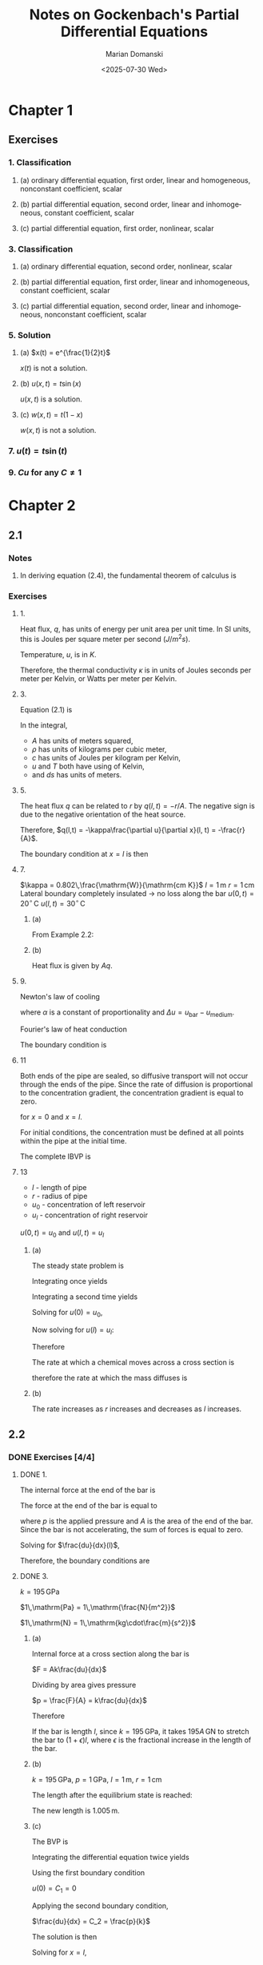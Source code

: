 #+title: Notes on Gockenbach's *Partial Differential Equations*
#+author: Marian Domanski
#+date: <2025-07-30 Wed>
#+language: en
#+startup: latexpreview
#+startup: show2levels

* Chapter 1

** Exercises

*** 1. Classification

**** (a) ordinary differential equation, first order, linear and homogeneous, nonconstant coefficient, scalar

**** (b) partial differential equation, second order, linear and inhomogeneous, constant coefficient, scalar

**** (c) partial differential equation, first order, nonlinear, scalar

*** 3. Classification

**** (a) ordinary differential equation, second order, nonlinear, scalar

**** (b) partial differential equation, first order, linear and inhomogeneous, constant coefficient, scalar

**** (c) partial differential equation, second order, linear and inhomogeneous, nonconstant coefficient, scalar

*** 5. Solution

**** (a) $x(t) = e^{\frac{1}{2}t}$

\begin{equation*}
\frac{dx}{dt} + tx = 0
\end{equation*}

\begin{equation*}
\frac{dx}{dt} + tx = \frac{1}{2}e^{\frac{1}{2}t} + te^{\frac{1}{2}t} \ne 0
\end{equation*}

$x(t)$ is not a solution.

**** (b) $u(x, t) = t\sin(x)$

\begin{equation*}
\frac{\partial u}{\partial t} - \frac{\partial^2 u}{\partial x^2} = (1 + t)\sin(x)
\end{equation*}


\begin{equation*}
\frac{\partial u}{\partial t} = \sin(x)
\end{equation*}


\begin{equation*}
\frac{\partial^2u}{\partial x^2} = \frac{\partial}{\partial x}t\cos(x) = -t\sin(x)
\end{equation*}


\begin{equation*}
\sin(x) + t\sin(x) = (1+t)\sin(x)
\end{equation*}

$u(x,t)$ is a solution.

**** (c) $w(x, t) = t(1 - x)$

\begin{equation*}
\frac{\partial w}{\partial t} + w\frac{\partial w}{\partial x} = 0
\end{equation*}


\begin{equation*}
\frac{\partial w}{\partial t} + w\frac{\partial w}{\partial x} = (1 - x) + t(1-x)(-t) = (1 - x) - t^2(1-x) \ne 0
\end{equation*}

$w(x, t)$ is not a solution.

*** 7. $u(t) = t\sin(t)$

\begin{equation*}
\frac{du}{dt} - \frac{1}{t}u = f(t)
\end{equation*}



\begin{equation*}
\frac{du}{dt} - \frac{1}{t}u = \sin(t) + t\cos(t) - \sin(t) = t\cos(t)
\end{equation*}

\begin{equation*}
f(t) = t\cos(t)
\end{equation*}

*** 9. $Cu$ for any $C\ne1$

* Chapter 2

** 2.1

*** Notes

**** In deriving equation (2.4), the fundamental theorem of calculus is

\begin{equation*}
\int\limits^b_a\frac{df(t)}{dt}dt = f(b) - f(a)
\end{equation*}

*** Exercises

**** 1.


\begin{equation*}
q(x,t) = -\kappa\frac{\partial u}{\partial x}(x, t)
\end{equation*}


Heat flux, $q$, has units of energy per unit area per unit time. In SI units, this is Joules per square meter per second $\left(J/m^2s\right)$.

\begin{equation*}
\left[q\right] = \frac{\mathrm{J}}{\mathrm{m^2s}}
\end{equation*}

Temperature, $u$, is in $K$.

\begin{equation*}
\left[\frac{\partial u}{\partial x}\right] = \frac{\mathrm{K}}{\mathrm{m}}
\end{equation*}

Therefore, the thermal conductivity $\kappa$ is in units of Joules seconds per meter per Kelvin, or Watts per meter per Kelvin.

\begin{equation*}
\left[\kappa\right] = \mathrm{\frac{J}{smK}} = \mathrm{\frac{W}{mK}}
\end{equation*}

**** 3.

Equation (2.1) is


\begin{equation*}
E_0 + \int\limits^{x + \Delta x}_x A \rho c (u(s, t) - T_0)ds
\end{equation*}

In the integral,
  - $A$ has units of meters squared,
  - $\rho$ has units of kilograms per cubic meter,
  - $c$ has units of Joules per kilogram per Kelvin,
  - $u$ and $T$ both have using of Kelvin,
  - and $ds$ has units of meters.


\begin{equation*}
\left[A\rho c (u(s, t) - T_0) ds\right] = m^2\frac{kg}{m^3}\frac{J}{kg\cdot K} K m = J
\end{equation*}

**** 5.

\begin{equation*}
\left[r\right] = \frac{J}{s}
\end{equation*}

The heat flux $q$ can be related to $r$ by $q(l, t) = -r/A$. The negative sign is due to the negative orientation of the heat source.

Therefore, $q(l,t) = -\kappa\frac{\partial u}{\partial x}(l, t) = -\frac{r}{A}$.

The boundary condition at $x=l$ is then

\begin{equation*}
\frac{\partial u}{\partial x}(l, t) = \frac{1}{\kappa}\frac{r}{A}
\end{equation*}

**** 7.

$\kappa = 0.802\,\frac{\mathrm{W}}{\mathrm{cm K}}$
$l = 1\,\mathrm{m}$
$r = 1\,\mathrm{cm}$
Lateral boundary completely insulated -> no loss along the bar
$u(0,t) = 20^{\circ}\,\mathrm{C}$
$u(l,t) = 30^{\circ}\,\mathrm{C}$

***** (a)


\begin{equation*}
\begin{aligned}
-\kappa\frac{d^2u}{dx^2} & = 0,\quad 0 < x < l \\
u(0) & = 20^{\circ}\,\nomath{C} \\
u(100) & = 30^{\circ}\,\nomath{C}
\end{aligned}
\end{equation*}

From Example 2.2:


\begin{equation*}
u(x) = 20 + \frac{x}{10}
\end{equation*}

***** (b)

\begin{equation*}
q(x, t) = -\kappa \frac{\partial u}{\partial x}(x, t)
\end{equation*}


\begin{equation*}
\frac{\partial u}{\partial x} = \frac{1}{10}
\end{equation*}


\begin{equation*}
q = -\kappa\frac{\partial u}{\partial x} = -\frac{0.802}{10} = -0.0802\, \frac{\mathrm{W}}{\mathrm{cm}^2}
\end{equation*}

Heat flux is given by $Aq$.

\begin{equation*}
Aq = (1\,\mathrm{cm})^2\pi\left(-0.0802\,\frac{\mathrm{W}}{\mathrm{cm^2}}\right) = 0.252\,\mathrm{W}
\end{equation*}

**** 9.

Newton's law of cooling

\begin{equation*}
q(x, t) = \alpha\Delta u
\end{equation*}

where $\alpha$ is a constant of proportionality and $\Delta u = u_{\mathrm{bar}} - u_{\mathrm{medium}}$.

Fourier's law of heat conduction

\begin{equation*}
q(x, t) = -\kappa \frac{\partial u_{\mathrm{bar}}}{\partial x}(x, t)
\end{equation*}

\begin{equation*}
\alpha\Delta u = \alpha u_{\mathrm{bar}} - \alpha u_{\mathrm{medium}} = -\kappa\frac{\partial u}{\partial x}
\end{equation*}

The boundary condition is

\begin{equation*}
u_{\mathrm{bar}} + \frac{\kappa}{\alpha}\frac{\partial u_\mathrm{bar}}{\partial x} = u_{\mathrm{medium}}
\end{equation*}

**** 11


\begin{equation*}
\frac{\partial u}{\partial t} - D\frac{\partial^2 u}{\partial x^2} = f(x, t)
\end{equation*}

Both ends of the pipe are sealed, so diffusive transport will not occur through the ends of the pipe. Since the rate of diffusion is proportional to the concentration gradient, the concentration gradient is equal to zero.

\begin{equation*}
\frac{\partial u}{\partial x}(x, t) = 0
\end{equation*}

for $x = 0$ and $x = l$.

For initial conditions, the concentration must be defined at all points within the pipe at the initial time.


\begin{equation*}
u(x, t_0) = \psi(x), \quad 0 < x < l
\end{equation*}

The complete IBVP is

\begin{equation*}
\begin{align}
\frac{\partial u}{\partial t} - D\frac{\partial^2 u}{\partial x^2} & = f(x, t),\quad 0 < x < l,\, t > t_0, \\
u(x, t_0) & = \psi(x), \quad 0<x<l, \\
\frac{\partial u}{\partial x}(0, t) & = 0,\quad t > t_0, \\
\frac{\partial u}{\partial x}(l, t) & = 0,\quad t > t_0.
\end{align}
\end{equation*}

**** 13

- $l$ - length of pipe
- $r$ - radius of pipe
- $u_0$ - concentration of left reservoir
- $u_l$ - concentration of right reservoir

$u(0,t) = u_0$ and $u(l,t) = u_l$

***** (a)

The steady state problem is


\begin{equation*}
\begin{align}
-D\frac{d^2 u}{d x^2} & = 0,\quad 0 < x < l, \\
u(0) & = u_0, \\
u(l) & = u_l.
\end{align}
\end{equation*}

Integrating once yields

\begin{equation*}
\frac{d u}{d x} = C_1.
\end{equation*}

Integrating a second time yields

\begin{equation*}
u = C_1 x + C_2.
\end{equation*}

Solving for $u(0) = u_0$,

\begin{equation*}
u(0) = C_2 = u_0.
\end{equation*}

Now solving for $u(l) = u_l$:

\begin{equation*}
\begin{align}
u(l) & = C_1 l + u_0 = u_l \\
\Rightarrow C_1 & = \frac{u_l - u_0}{l}
\end{align}
\end{equation*}

Therefore

\begin{equation*}
u(x) = \frac{u_l - u_0}{l}x + u_0.
\end{equation*}

The rate at which a chemical moves across a cross section is

\begin{equation*}
-D\frac{\partial u}{\partial t}(x, t),
\end{equation*}

therefore the rate at which the mass diffuses is

\begin{equation*}
\begin{aligned}
-AD\frac{\partial u}{\partial t}(x, t) & = -AD\frac{u_l - u_0}{l} \\
& = -\pi r^2 D \frac{u_l - u_0}{l}
\end{aligned}
\end{equation*}

***** (b)

The rate increases as $r$ increases and decreases as $l$ increases.

** 2.2

*** DONE Exercises [4/4]

**** DONE 1.
CLOSED: [2025-08-06 Wed 07:42]

The internal force at the end of the bar is

\begin{equation*}
-Ak(l)\frac{du}{dx}(l).
\end{equation*}

The force at the end of the bar is equal to

\begin{equation*}
F = pA,
\end{equation*}

where $p$ is the applied pressure and $A$ is the area of the end of the bar. Since the bar is not accelerating, the sum of forces is equal to zero.


\begin{equation*}
-Ak(l)\frac{du}{dx}(l) + pA = 0.
\end{equation*}

Solving for $\frac{du}{dx}(l)$,


\begin{equation*}
\frac{du}{dx}(l) = \frac{p}{k}.
\end{equation*}

Therefore, the boundary conditions are

\begin{equation*}
\begin{align}
u(0) & = 0 \\
\frac{du}{dx}(l) & = \frac{p}{k(l)}
\end{align}
\end{equation*}

**** DONE 3.
CLOSED: [2025-08-06 Wed 19:58]

$k = 195\,\mathrm{GPa}$

$1\,\mathrm{Pa} = 1\,\mathrm{\frac{N}{m^2}}$

$1\,\mathrm{N} = 1\,\mathrm{kg\cdot\frac{m}{s^2}}$

***** (a)

Internal force at a cross section along the bar is

$F = Ak\frac{du}{dx}$

Dividing by area gives pressure

$p = \frac{F}{A} = k\frac{du}{dx}$

Therefore


\begin{equation*}
k = \frac{p}{\frac{du}{dx}}.
\end{equation*}

If the bar is length $l$, since $k=195\,\mathrm{GPa}$, it takes $195A\,\mathrm{GN}$ to stretch the bar to $(1+\epsilon)l$, where $\epsilon$ is the fractional increase in the length of the bar.

***** (b)

$k=195\,\mathrm{GPa}$, $p = 1\,\mathrm{GPa}$, $l=1\,\mathrm{m}$, $r=1\,\mathrm{cm}$

\begin{equation*}
\begin{align}
p & = k\frac{du}{dx} \\
\Rightarrow \frac{du}{dx} & = \frac{p}{k} = \frac{1\,\mathrm{GPa}}{195\,\mathrm{GPa}} = 5.13\times10^{-3}
\end{align}
\end{equation*}

The length after the equilibrium state is reached:

\begin{equation*}
(1+\epsilon)l = (1+5.13\times10^{-3})(1\,\mathrm{m}) = 1.005\,\mathrm{m}
\end{equation*}

The new length is $1.005\,\mathrm{m}$.

***** (c)

The BVP is


\begin{equation*}
\begin{align}
-k\frac{d^2u}{dx^2} & = 0, \\
u(0) & = 0, \\
\frac{du}{dx}(l) & = \frac{p}{k}
\end{align}
\end{equation*}

Integrating the differential equation twice yields


\begin{equation*}
u(x) = C_2x + C_1
\end{equation*}

Using the first boundary condition

$u(0) = C_1 = 0$

Applying the second boundary condition,

$\frac{du}{dx} = C_2 = \frac{p}{k}$

The solution is then

\begin{equation*}
u = \frac{p}{k}x
\end{equation*}

Solving for $x=l$,

\begin{equation*}
u = \frac{1\,\mathrm{GPa}}{195\,\mathrm{GPa}}(1\,\mathrm{m}) = 5.13\times10^{-3}\,\mathrm{m}
\end{equation*}

The total length after equilibrium is reached is

\begin{equation*}
l = 1.005\,\mathrm{m}
\end{equation*}

**** DONE 5.
CLOSED: [2025-08-07 Thu 08:21]

$\rho = 7.9\,\mathrm{\frac{g}{cm^3}}$

The wave equation, in general, is


\begin{equation*}
\rho\frac{\partial^2 u}{\partial t^2} - \frac{\partial}{\partial x}\left(k(x)\frac{\partial u}{\partial x}\right) = f(x,t)
\end{equation*}

Since, in this case, $\frac{\partial k}{\partial x} = 0$,

\begin{equation*}
\rho\frac{\partial^2 u}{\partial t^2} - k\frac{\partial^2 u}{\partial x^2} = f(x,t).
\end{equation*}

The wave equation will be written in SI units.

From problem 3, $k=195\,\mathrm{GPa}=195\times 10^9\,\mathrm{Pa} = 1.95\times 10^{11}\,\mathrm{Pa}$.

The density is


\begin{equation*}
\begin{align}
\rho & = 7.9\,\mathrm{\frac{g}{cm^3}} \times \mathrm{\frac{\left(100\,cm\right)^3}{\left(1\,m\right)^3}} \times \mathrm{\frac{1\,kg}{1\times 10^3 g}}\\
& = 7.9\times 10^3\,\mathrm{\frac{kg}{m^3}}
\end{align}
\end{equation*}

The wave equation for the bar is then,

\begin{equation*}
\left(7.9\times 10^3\,\mathrm{\frac{kg}{m^3}}\right)\frac{\partial^2 u}{\partial t^2} -
   \left(1.95\times 10^{11} \mathrm{Pa}\right)\frac{\partial^2 u}{\partial x^2} = f(x,t)
\end{equation*}

$\frac{\partial^2 u}{\partial t^2}$ has units of $\mathrm{\frac{m}{s^2}}$. Therefore, the units of the first term are

\begin{equation*}
\mathrm{\frac{kg}{m^2}\times\frac{m}{s^2} = \frac{N}{m^3}.
\end{equation*}

In the second term, $\frac{\partial^2 u}{\partial x^2}$ has units of $\mathrm{\frac{1}{m}}$. Therefore, the units of the second term are

\begin{equation*}
\mathrm{Pa \times \frac{1}{m} = \frac{N}{m^3}}.
\end{equation*}

$f(x,t)$ must also have units of Newtons per meter cubed, or Newtons per cubic meter.

\begin{equation*}
\left[f(x,t)\right] = \mathrm{\frac{N}{m^3}}
\end{equation*}

**** DONE 7.
CLOSED: [2025-08-07 Thu 20:08]

***** (a)

Show that

\begin{equation*}
u(x,t) = \cos(c\theta t)\sin(\theta x)
\end{equation*}

is a solution to

\begin{equation*}
\frac{\partial^2 u}{\partial t^2} - c^2\frac{\partial^2 u}{\partial x^2} = 0,\,0<x<l\quad\text{for all t}.
\end{equation*}

Finding the partial derivatives of $u$:


\begin{equation*}
\begin{align}
\frac{\partial u}{\partial t} & = -c\theta\sin(c\theta t)\sin(\theta x) \\
\frac{\partial^2 u}{\partial t^2} & = -c^2\theta^2\cos(c\theta t)\sin(\theta x)
\end{align}
\end{equation*}

\begin{equation*}
\begin{align}
\frac{\partial u}{\partial x} & = \theta\cos(c\theta t)\cos(\theta x) \\
\frac{\partial^2 u}{\partial x^2} & = -\theta^2\cos(c\theta t)\sin(\theta x)
\end{align}
\end{equation*}

Substituting into the PDE yields


\begin{equation*}
\begin{align}
\frac{\partial^2 u}{\partial t^2} - c^2\frac{\partial^2 u}{\partial x^2} =
-c^2\theta^2\cos(c\theta t)\sin(\theta x) + c^2\theta^2\cos(c\theta t)\sin(\theta x) = 0
\end{align}
\end{equation*}

Therefore, $u$ is a solution.

***** (b)

Dirichlet conditions are

\begin{equation*}
\begin{align}
u(0, t) & = 0 \\
u(l, t) & = 0
\end{align}
\end{equation*}

for all t.

\begin{equation*}
u(x,t) = \cos(c\theta t)\sin(\theta x)
\end{equation*}

For $x=0$,

\begin{equation*}
u(0,t) = \cos(c\theta t)\sin(\theta 0) = 0
\end{equation*}

Any value of $\theta$ works here since $\sin(\theta 0) = 0$ for all $\theta$ and all $t$.

For $x = l$,


\begin{equation*}
u(l,t) = \cos(c\theta t)\sin(\theta l) = 0
\end{equation*}

$u=0$ when $\sin(\theta l) = 0$, which occurs when $\theta l = 0, \pm\pi, \pm2\pi, \dots, \pmn\pi$, so

\begin{equation*}
\theta = \frac{n\pi}{l},\,n=0,\pm1,\pm2,\dots.
\end{equation*}

** 2.3

*** DONE Exercises [4/4]

**** DONE 1.
CLOSED: [2025-08-08 Fri 07:59]

\begin{equation*}
\frac{\partial^2 u}{\partial t^2} - c^2\frac{\partial^2 u}{\partial x^2} = f(x,t),\,0 < x < l,\,t > 0
\end{equation*}

$\frac{\partial^2 u}{\partial t^2}$ has units of $\mathrm{\frac{m}{s^2}}$.

Since $c^2=\frac{T}{\rho}$, $\left[T\right]=\mathrm{N}=\mathrm{kg\cdot\frac{m}{s^2}}$, and $\left[\rho\right]=\mathrm{\frac{kg}{m}}$, $[c^2]=\mathrm{\frac{m^2}{s^2}}$. $\frac{\partial^2 u}{\partial x^2}$ has units of $\mathrm{m^{-1}}$. The second term $c^2\frac{\partial^2 u}{\partial x^}$ also has units of $\mathrm{\frac{m}{s^2}}$.

Therefore,

\begin{equation*}
\left[f\left(x,t\right)\right] = \mathrm{\frac{m}{s^2}}
\end{equation*}

**** DONE 3.
CLOSED: [2025-08-08 Fri 17:19]

As discussed in the previous problem, the units of $c^2$ are $\mathrm{\frac{m^2}{s^2}}$.

Therefore,

\begin{equation*}
\left[c\right] = \mathrm{\frac{m}{s}}.
\end{equation*}

**** DONE 5.
CLOSED: [2025-08-08 Fri 17:40]

Homogeneous Neumann conditions for the wave equation for a string are


\begin{equation*}
\begin{align}
\frac{\partial u}{\partial x}(0, t) & = 0 \\
\frac{\partial u}{\partial x}(l, t) & = 0
\end{align}
\end{equation*}

The components of the force vector at the ends of the strings are

\begin{equation*}
\begin{align}
n_1 & = -T(x,t)\cos(\theta) \\
n_2 & = -T(x,t)\sin(\theta)
\end{align}
\end{equation*}

Where $n_1$ is the force in the x-direction and $n_2$ is the force in the y-direction. Since $\lvert\partial u/\partial x\rvert \ll 1$, $\cos(\theta) \approx 1$ and $\sin(\theta)\approx \frac{\partial u}{\partial x}$. Therefore,


\begin{equation*}
\begin{align}
n_1 & = -T(x,t) \\
n_2 & = -T(x,t)\frac{\partial u}{\partial x}
\end{align}
\end{equation*}

If one end of the string, say at $x=0$ is free to move in the vertical direction, then $n_2 = 0$. Therefore,

\begin{equation*}
n_2 = -T(0,t)\frac{\partial u}{\partial x} = 0
\end{equation*}

and

\begin{equation*}
\frac{\partial u}{\partial x}(0, t) = 0.
\end{equation*}

Likewise, for the other end of the string at $x=l$,

\begin{equation*}
\frac{\partial u}{\partial x}(l, t) = 0.
\end{equation*}

**** DONE 7.
CLOSED: [2025-08-08 Fri 20:45]


\begin{equation*}
\begin{align}
u(x,t) & = f(x-ct) \\
v(x,t) & = f(x+ct)
\end{align}
\end{equation*}

The homogeneous wave equation is



\begin{equation*}
\frac{\partial^2 u}{\partial t^2} - c^2\frac{\partial u^2}{\partial x^2} = 0.
\end{equation*}

Recall the chain rule of differentiation:

\begin{equation*}
\frac{d}{dx}f(g(x)) = \frac{df}{dg}\frac{dg}{dx}
\end{equation*}

***** For $u$:


\begin{equation*}
\begin{align}
\frac{\partial u}{\partial t} & = -cf'(x-ct) \\
\frac{\partial^2 u}{\partial t^2} & = c^2f''(x-ct) \\
\\
\frac{\partial u}{\partial x} & = f'(x-ct) \\
\frac{\partial^2 u}{\partial x^2} & = f''(x-ct)
\end{align}
\end{equation*}

Substituting into the wave equation:

\begin{equation*}
\frac{\partial^2 u}{\partial t^2} - c^2\frac{\partial^2 u}{\partial x^2} =
   c^2f''(x-ct) - c^2f''(x-ct) = 0
\end{equation*}

***** For $v$:

\begin{equation*}
\begin{align}
\frac{\partial v}{\partial t} & = cf'(x + ct) \\
\frac{\partial^2 v}{\partial t^2} & = c^2f''(x+ct) \\
\\
\frac{\partial v}{\partial x} & = f'(x+ct) \\
\frac{\partial^2 v}{\partial x^2} & = f''(x+ct)
\end{align}
\end{equation*}

Substituting into the wave equation:

\begin{equation*}
\frac{\partial^2 u}{\partial t^2} - c^2\frac{\partial^2 u}{\partial x^2} = c^2f''(x+ct) - c^2f''(x+ct) = 0
\end{equation*}

** 2.4

*** DONE Exercises [2/2]

**** DONE 1.
CLOSED: [2025-08-09 Sat 16:42]

\begin{equation*}
\begin{align}
\frac{\partial u}{\partial t} + c\frac{\partial u}{\partial x} & = 0\,0<x<l,\,t>0, \\
u(x, 0) & = u_0(x),\,0<x<l, \\
u(0,t) &= \phi(t),\,t > 0
\end{align}
\end{equation*}

For $x - ct > 0$, the solution will be the initial conditions translated by a distance of $x-ct$, $u_0(x - ct)$.

For $x - ct < 0$, the spatial domain the initial condition has "translated away from," the solution will be the translated boundary value condition. At time $T$, with $T > 0$, the value $\phi(T)$ has moved a distance of $x = c(t - T)$. Solving for $T$: $T = \left(t - \frac{x}{c}\right)$. Therefore, the solution at $x - ct < 0$ is equal to $\phi\left(t - \frac{x}{c}\right)$.

\begin{equation*}
u(x,t) =
\begin{cases}
u_0(x - ct), & x-ct > 0, \\
\phi\left(t - \frac{x}c\right), & x-ct < 0
\end{cases}
\end{equation*}

**** DONE 3.
CLOSED: [2025-08-09 Sat 17:01]

\begin{equation*}
\begin{align}
\frac{\partial u}{\partial t} + c\frac{\partial u}{\partial x} & = 0,\,-\infty < x < \infty,\,t>0, \\
u(x,0) & = \phi(x)\,-\infty < x < \infty
\end{align}
\end{equation*}

$c > 0$

$\phi(x) = 0$ for all $x \le a$.

For what values of $(x,t)$ is $u(x,t)=0$ guaranteed to hold?

The solution is $\phi(x - ct)$.

$u(x,t) = 0$ is guaranteed to hold for $x - ct \le a$.

* Chapter 3

** DONE 3.1 [7/7]
*** DONE 1.
CLOSED: [2025-08-11 Mon 07:36]


\begin{equation*}
f(x) = ax + b
\end{equation*}

Definition 3.9 states

Suppose $X$ and $Y$ are vector spaces

$f:X \to Y$

$f$ *linear* if and only if


\begin{equation*}
f(\alpha\mathbf{x} + \beta\mathbf{z}) = \alpha f(\mathbf{x}) + \beta f(\mathbf{z})
\end{equation*}

for all $\alpha, \beta \in \mathbf{R}$, $\mathbf{x}, \mathbf{z} \in X$.

\begin{equation*}
\begin{align}
f(\alpha x + \beta z) & = a(\alpha x + \beta z) + b \\
& = \alpha a x + \beta a z + b \\
& \ne f(\alpha x) + f(\alpha z)
\end{align}
\end{equation*}

By Definition 3.9, $f$ is *not* linear.

The form of a linear function $f : \mathbf{R} \to \mathbf{R}$ is $f(x) = ax$.

\begin{equation*}
\begin{align}
f(\alpha x + \beta z) & = a(\alpha x + \beta z) \\
& = \alpha a x + \beta a z \\
& = \alpha f(x) + \beta f(z)
\end{align}
\end{equation*}

*** DONE 3.
CLOSED: [2025-08-11 Mon 19:30]


\begin{equation*}
f(\mathbf{x}) = \begin{bmatrix}
x_1^2 + x_2^2 \\
x_2 - x_1^2
\end{bmatrix}
\end{equation*}

Prove that $f$ is not linear.

\begin{equation*}
f(\alpha\mathbf{x}) = \begin{bmatrix}
    \alpha^2 x_1^2 + \alpha^2 x_2^2 \\
    \alpha x_2 - \alpha^2 x_1^2
\end{bmatrix}
\end{equation*}


\begin{equation*}
\alpha f(\mathbf{x}) = \begin{bmatrix}
    \alpha x_1^2 + \alpha x_2^2 \\
    \alpha x_2 - \alpha x_1^2
\end{bmatrix}
\end{equation*}

$f(\alpha \mathbf{x}) \ne \alpha f(\mathbf{x})$

$f(\mathbf{x})$ is not linear.

*** DONE 5.
CLOSED: [2025-08-12 Tue 18:04]

**** (a) $\lbrace f \in C[0,1] : f(0) = 0 \rbrace$

Let $W = \lbrace f \in C[0,1] : f(0) = 0 \rbrace$.

- The zero function is in $W$.

- Let $f,g\in W$, $w = \alpha f + \beta g \in W$ since a continuous function added to a continuous function is a continuous function.

- $w(0) = \alpha f(0) + \beta g(0) = 0$.

*$W$ is a vector space (subspace).*

**** (b) $W = \lbrace f \in C[0,1] : f(0) = 1\rbrace$

- The zero function is not in $W$.

*$W$ is not a vector space.*

**** (c) $W = \lbrace f \in C[0,1] : \int_0^1 f(x)dx = 0 \rbrace$

- The zero function is in $W$.

- Let $f,g\in W$, $\alpha,\beta \in \mathbf{R}$, and $w = \alpha f + \beta g$.

  \begin{equation*}
  \begin{align}
  \int^1_0 w(x) & = \int^1_0 \left[\alpha f(x) + \beta g(x)\right] dx \\
  & = \alpha \int^1_0 f(x) dx + \beta g(x) dx \\
  & = \alpha 0 + \beta 0 \\
  & = 0
  \end{align}
  \end{equation*}

  Therefore, $w \in W$.

*$W$ is a vector space.*

**** (d) $\mathcal{P}_n$, the set of all polynomials of degree n or less.

- The zero polynomial is in $\mathcal{P}_n$.

- $r = \alpha p + \beta q$, $r$ is in $\mathcal{P}_n$.

*$\mathcal{P}_n$ is a vector space.*

**** (e) The set of all polynomials of degree exactly $n$.

The zero polynomial isn't in the set.

The set is not a vector space.

*** DONE 7.
CLOSED: [2025-08-12 Tue 18:23]


\begin{equation*}
Lu = \frac{du}{dx} + u^3
\end{equation*}

\begin{equation*}
L(\alpha u + \beta v) = \frac{d}{dx}(\alpha u + \beta v) + (\alpha u + \beta v)^3
\end{equation*}


\begin{equation*}
\begin{align}
(\alpha u + \beta v)^3 & = (\alpha^2u^2 + 2\alpha\beta u v + \beta^2v^2)(\alpha u + \beta v) \\
& = \alpha^3 u^3
    + 3\alpha^2\beta u^2 v + 3\alpha\beta^2 u v^2
    + \beta^3 v^3
\end{align}
\end{equation*}

\begin{equation*}
\begin{align}
\alpha L(u) + \beta L(v) = \alpha\frac{du}{dx} + \alpha u^3
    + \beta\frac{dv}{dx} + \beta v^3
\end{align}
\end{equation*}


\begin{equation*}
L(\alpha u + \beta v) \ne \alpha L(u) + \beta L(v)
\end{equation*}

$L$ is not linear.

*** DONE 9.
CLOSED: [2025-08-13 Wed 21:18]



\begin{equation*}
Ku : C^2[a,b] \to C[a,b]
\end{equation*}


\begin{equation*}
Ku = x^2\frac{d^2 u}{dx^2} - 2x\frac{du}{dx} + 3u
\end{equation*}

\begin{equation*}
\begin{align}
K\alpha u & = x^2\frac{d^2 \alpha u}{dx^2} - 2x\frac{d \alpha u}{dx} + 3(\alpha u) \\
& = \alpha x^2\frac{d^2 u}{dx^2} - \alpha\left(2x\frac{du}{dx}\right) + \alpha(3u) \\
& = \alpha \left(x^2\frac{d^2x}{dx^2} - 2\frac{du}{dx} + 3u\right) \\
& = \alpha Ku
\end{align}
\end{equation*}

\begin{equation*}
\begin{align}
K(u + v) & = x^2\frac{d^2}{dx^2}(u + v) - 2x\frac{d}{dx}(u+v) + 3(u+v) \\
& = x^2\frac{d^2 u}{dx^2} - 2x\frac{du}{dx} + 3u + x^2\frac{d^2 v}{dx^2} - 2x\frac{dv}{dx} + 3v \\
& = Ku + Kv
\end{align}
\end{equation*}

$K$ is linear.

*** DONE 11.
CLOSED: [2025-08-13 Wed 21:41]

Let $\rho$, $c$, and $\kappa$ be constants, and $L : C^2(\mathbf{R}^2) \to C(\mathbf{R^2})$.


\begin{equation*}
Lu = \rho c \frac{\partial u}{\partial t} - \kappa \frac{\partial ^2 u}{\partial x^2}
\end{equation*}

Prove that $L$ is a linear operator.

\begin{equation*}
\begin{align}
L\alpha u & = \rho c \frac{\partial\alpha u}{\partial t} - \kappa\frac{\partial^2\alpha u}{\partial x^2} \\
& = \alpha\left(\rho c\frac{\partial^2 u}{\partial t} - \kappa\frac{\partial^2 u}{\partial x^2}\right) \\
& = \alpha Lu
\end{align}
\end{equation*}


\begin{equation*}
\begin{align}
L(u + v) & = \rho c\frac{\partial}{\partial t}(u + v) - \kappa\frac{\partial^2}{\partial x^2}(u + v) \\
& = \rho c \frac{\partial u}{\partial t} - \kappa \frac{\partial^2 u}{\partial x^2} + \rho c \frac{\partial v}{\partial t} - \kappa \frac{\partial^2 v}{\partial x^2}
& = Lu + Lv
\end{align}
\end{equation*}

$L$ is linear.

*** DONE 13.
CLOSED: [2025-08-14 Thu 19:27]

**** (a)

Let $\mathbf{A} \in \mathbf{R}^{2\times 2}$. Prove that


\begin{equation*}
\mathbf{A}(\alpha\mathbf{x} + \beta\mathbf{y}) = \alpha\mathbf{Ax} + \beta\mathbf{Ay}
\end{equation*}

for all $\alpha,\beta\,\in\mathbf{R}$, $\mathbf{x},\mathbf{y}\in\mathbf{R}^2$.

Let

\begin{equation*}
\mathbf{A} = \begin{bmatrix} a_{11} & a_{12} \\ a_{21} & a_{22} \end{bmatrix}, \:
\mathbf{x} = \begin{bmatrix} x_1 \\ x_2 \end{bmatrix}, \:
\mathbf{y} = \begin{bmatrix} y_1 \\ y_2 \end{bmatrix}.
\end{equation*}



\begin{equation*}
\begin{align}
\mathbf{A}(\alpha\mathbf{x} + \beta\mathbf{y}) & =
\begin{bmatrix}a_{11} & a_{12} \\ a_{21} & a_{22}\end{bmatrix}\begin{bmatrix}\alpha x_1 + \beta y_1 \\ \alpha x_2 + \beta y_2\end{bmatrix} \\
& = \begin{bmatrix}
a_{11}(\alpha x_1 + \beta y_1) + a_{12}(\alpha x_2 + \beta y_2) \\
a_{21}(\alpha x_1 + \beta y_1) + a_{22}(\alpha x_2 + \beta y_2)
\end{bmatrix} \\
& = \begin{bmatrix}
\alpha a_{11}x_1 + \alpha a_{12}x_2 + \beta a_{11}y_1 + \beta a_{12}y_2 \\
\alpha a_{21}x_1 + \alpha a_{22}x_2 + \beta a_{21}y_1 + \beta a_{22}y_2
\end{bmatrix} \\
& = \alpha\begin{bmatrix}
a_{11}x_1 + a_{12}x_2 \\
a_{21}x_1 + a_{22}x_2
\end{bmatrix} + \beta\begin{bmatrix}
a_{11}y_1 + a_{12}y_2 \\
a_{21}y_1 + a_{22}y_2
\end{bmatrix} \\
& = \alpha\mathbf{A}\mathbf{x} + \beta\mathbf{A}\mathbf{y}
\end{align}
\end{equation*}

$\therefore$

\begin{equation*}
\mathbf{A}(\alpha\mathbf{x} + \beta\mathbf{y}) = \alpha\mathbf{A}\mathbf{x} + \beta\mathbf{A}\mathbf{y}
\end{equation*}

**** (b)

Now repeat part 13(a) for $\mathbf{A}\in\mathbf{R}^{n\times n}$.

\begin{equation*}
(\mathbf{A}\mathbf{x})_i=\sum^n_{j=1} a_{ij}x_j
\end{equation*}

 \begin{equation*}
\begin{align}
(\mathbf{A}(\alpha\mathbf{x} + \beta\mathbf{y}))_i & = \sum_{j=1}^na_{ij}(\alpha x_j + \beta y_j) \\
& = \sum_{j=1}^n\alpha a_{ij}x_j + \beta a_{ij}y_j \\
& = \alpha\sum_{j=1}^n a_{ij}x_j + \beta\sum_{j=1}^n a_{ij}y_j \\
& = (\alpha\mathbf{A}\mathbf{x})_i + (\beta\mathbf{A}\mathbf{y})_i
\end{align}
\end{equation*}

** DONE 3.2 [6/6]
*** DONE 1.
CLOSED: [2025-08-17 Sun 17:15]

\begin{equation*}
\mathbf{A} =
\begin{bmatrix}
1 & 2 \\
-1 & -2
\end{bmatrix}
\end{equation*}

Graph $\mathcal{R}(\mathbf{A})$ in the plane.



\begin{equation*}
\mathbf{Ax} = \mathbf{b}
\end{equation*}

\begin{equation*}
\begin{align}
x_1 + 2x_2 & = b_1 \\
0 & = b_2 + b_1
\end{align}
\end{equation*}

For consistency, $b_2 = -b_1$

\begin{equation*}
x_1 = b_1 - 2x_2\\
\end{equation*}

Set $s = x_2$

\begin{equation*}
\mathbf{x} = \begin{bmatrix} b_1 \\ 0 \end{bmatrix} +
s \begin{bmatrix} -2 \\ 1 \end{bmatrix}
\end{equation*}

\begin{equation*}
\mathcal{N}(\mathbf{A}) = \begin{Bmatrix} s \begin{bmatrix} -2 \\ 1 \end{bmatrix} : s \in \mathbf{R} \end{Bmatrix}
\end{equation*}

\begin{equation*}
\mathcal{R}(\mathbf{A}) = \begin{Bmatrix} \begin{bmatrix} b_1 \\ b_2 \end{bmatrix} \in \mathbf{R}^2 : b_2 = -b_1 \end{Bmatrix}
\end{equation*}

#+begin_src gnuplot :file range.png :term png
  set title "Range of A"
  set xlabel "b1"
  set ylabel "b2"
  set zeroaxis
  set grid
  plot -x title "b2 = 2 b1" lw 2 lc rgb "blue"
#+end_src

#+RESULTS:
[[file:range.png]]

*** DONE 3.
CLOSED: [2025-08-17 Sun 21:08]

Determine if $\mathbf{Ax} = \mathbf{b}$ has a unique solution for each $\mathbf{b}$ (e.g. $\mathbf{A}$ is nonsingular).

**** (a)

\begin{equation*}
\mathbf{A} = \begin{bmatrix} 1 & -1 \\ -2 & 4 \end{bmatrix}
\end{equation*}

II - (-2) I

\begin{equation*} \begin{bmatrix} 1 & -1 \\ 0 & 1 \end{bmatrix} \end{equation*}

$\mathbf{A}$ is nonsingular.

**** (b)


\begin{equation*}
\mathbf{A} = \begin{bmatrix}1 & 2 \\ 3 & 4 \end{bmatrix}
\end{equation*}

II - 3I


\begin{equation*}
\begin{bmatrix}1 & 2 \\ 0 & -2\end{bmatrix}
\end{equation*}

$\mathbf{A}$ is nonsingular.

**** (c)

\\begin{equation*}
\mathbf{A} = \begin{bmatrix}1 & 1 \\ 1 & 1\end{bmatrix}
\end{equation*}

$\mathbf{A}$ is singular.


\begin{equation*}
\begin{align}
x_1 & = b_1 - x_2\\
0 & = b_2 - b_1
\end{align}
\end{equation*}

Solutions only exist when


\begin{equation*}
b_2 = b_1
\end{equation*}

So, when


\begin{equation*}
\begin{align}
\mathbf{x} & = \begin{bmatrix}1/2 \\ 1/2\end{bmatrix}, \\
\mathbf{b} & = \begin{bmatrix}1 \\ 1 \end{bmatrix}.
\end{align}
\end{equation*}

However, there is no solution $\mathbf{x}$ for

\begin{equation*}
\mathbf{b} = \begin{bmatrix}1 \\ 2\end{bmatrix}.
\end{equation*}

*** DONE 5.
CLOSED: [2025-08-19 Tue 07:31]

$\mathbf{A} \in \mathbf{R}^{n\times n}$

$\mathbf{b} \in \mathbf{R}^n,\,\mathbf{b}\ne 0$

Is the solution set of the equation $\mathbf{Ax} = \mathbf{b}$,


\begin{equation*}
\lbrace\mathbf{x}\in\mathbf{R}^n : \mathbf{Ax}=\mathbf{b}\rbrace,
\end{equation*}

a subspace of $\mathbf{R}^n$?

- Is $0$ in the solution set?
  If $\mathbf{Ax} = 0$, then $\mathbf{x} \in \mathcal{N}(\mathbf{A})$. The solution set excludes $\mathbf{x}$ for $\mathbf{b} = 0$.
  $\mathbf{x}=0$ is not in the solution set.

*The solution set is not a subspace of $\mathbf{R}^n$.*

*** DONE 7.
CLOSED: [2025-08-19 Tue 18:46]

\begin{equation*}
L : C^2[a,b]\to C[a,b]
\end{equation*}


\begin{equation*}
Lu = \frac{d^2u}{dx^2}
\end{equation*}

The null space of $L$, $\mathcal{N}(L)$, is the set of first-degree polynomials.

*** DONE 9.
CLOSED: [2025-08-19 Tue 19:53]

Define the set


\begin{equation*}
C^2_{\tilde{m}}[a,b] = \left\lbrace u\in C^2[a,b] : \frac{du}{dx}(a) = u(b) = 0  \right\rbrace
\end{equation*}

and $L_{\tilde{m}} : C^2_{\tilde{m}}[a,b] \to C[a,b]$, $L_{\tilde{m}} = -\frac{d^2u}{dx^2}$.

**** (a)

Determine the null space of $L_{\tilde{m}}$

\begin{equation*}
\begin{align}
\frac{d^2u}{dx^2} & = 0,\: a < x < b, \\
\frac{du}{dx}(a) & = 0, \\
u(b) & = 0
\end{align}
\end{equation*}

Because of the operator,   $u(x) = C_1x + C_2$

\begin{equation*}
\begin{align}
& \frac{du}{dx}(a) = C_1 = 0 \\
& \Rightarrow C_1 = 0
\end{align}
\end{equation*}


\begin{equation*}
\begin{align}
& u(b) = C_2 = 0 \\
& \Rightarrow C_2 = 0
\end{align}
\end{equation*}

$\therefore$

\begin{equation*}
u = 0
\end{equation*}

$\mathcal{N}(L_{\tilde{m}})$ is trivial.

**** (b)

$f$ is a given function in $C[a,b]$.

To solve $L_{\tilde{m}}u = f$ for $u$,


\begin{equation*}
\begin{align}
-\frac{d^2u}{dx^2} & = f(x),\:a<x<b \\
\frac{du}{dx}(a) & = 0, \\
u(b) & = 0
\end{align}
\end{equation*}


\begin{equation*}
\begin{align}
\frac{d^2u}{dx^2}(x) & = -f(x) \\
\frac{du}{dx}(x) & = -\int\limits_a^xf(s)ds + C_1 \\
u(x) & = -\int\limits_a^x\int\limits_a^z f(s)dsdz + C_1x + C_2
\end{align}
\end{equation*}

The first boundary condition, $\frac{du}{dx}(a) = 0$:

\begin{equation*}
\begin{align}
\frac{du}{dx}(a) & = -\int\limits_a^a f(s)ds + C_1 = 0 \\
\int\limits_a^a f(s)ds & = 0 \\
& \Rightarrow C_1 = 0
\end{align}
\end{equation*}

The second boundary condition, $u(b) = 0$:


\begin{equation*}
\begin{align}
u(b) & = -\int\limits_a^b\int\limits_a^z f(s)dsdz + C_2 = 0 \\
& \Rightarrow C_2 = \int\limits_a^b\int\limits_a^z f(s)dsdz
\end{align}
\end{equation*}

$\therefore$


\begin{equation*}\begin{align}
u(x) & = -\int\limits_a^x\int\limits_a^z f(s)dsdz + \int\limits_a^b\int\limits_a^z f(s)dsdz \\
& = \int\limits_a^b\int\limits_a^z f(s)dsdz -\int\limits_a^x\int\limits_a^z f(s)dsdz \\
& = \int\limits_x^b\int\limits_a^z f(s)dsdz
\end{align}
\end{equation*}

\begin{equation*}
u(x) = \int\limits_x^b\int\limits_a^z f(s)dsdz
\end{equation*}

*** DONE 11.
CLOSED: [2025-08-19 Tue 20:04]

$D : C^1[a,b] \to C[a,b]$

\begin{equation*}
Df = \frac{df}{dx}
\end{equation*}

**** (a)

Show that the range of $D$ is all of $C[a,b]$.


\begin{equation*}
u(x) = \int_a^x f(s)ds
\end{equation*}

**** (b)

The solution is not unique. e.g.

\begin{equation*}
u(x) = \int_a^x f(s)ds + C
\end{equation*}

** DONE 3.3 [5/5]
*** DONE 1.
CLOSED: [2025-08-21 Thu 21:28]
**** (a)

\begin{equation*}
\mathbf{A} = \begin{bmatrix}\begin{array}{r r r}
3 & -1 & 2 \\ -1 & 3 & 4 \\ 2 & 0 & -3\end{array}\end{bmatrix},\:
\mathbf{x} = \begin{bmatrix}\begin{array}{r}
2 \\ -2 \\ 3
\end{array}\end{bmatrix}
\end{equation*}


\begin{equation*}\begin{align}
\mathbf{Ax} & = \begin{bmatrix}\begin{array}{r r r}
2(3) + (-2)(-1) + 3(2) \\
2(-1) + (-2)(3) + 3(4) \\
2(2) + -2(0) + 3(-3)
\end{array}\end{bmatrix} \\
& = \begin{bmatrix}\begin{array}{r r r}
6 + 2 + 6 \\
-2 + -6 + 12 \\
4 + 0 + -9
\end{array}\end{bmatrix} \\
& = \begin{bmatrix}\begin{array}{r r r}
14 \\
4 \\
-5
\end{array}\end{bmatrix}
\end{align}\end{equation*}

\begin{equation*}\begin{align}
2\begin{bmatrix}\begin{array}{r}3 \\ -1 \\ 2\end{array}\end{bmatrix} -
2\begin{bmatrix}\begin{array}{r}-1 \\ 3 \\ 0\end{array}\end{bmatrix} +
3\begin{bmatrix}\begin{array}{r}2 \\ 4 \\ -3\end{array}\end{bmatrix} & =
\begin{bmatrix}\begin{array}{r}6 \\ -2 \\ 4\end{array}\end{bmatrix} +
\begin{bmatrix}\begin{array}{r}2 \\ -6 \\ 0\end{array}\end{bmatrix} +
\begin{bmatrix}\begin{array}{r}6 \\ 12 \\ -9\end{array}\end{bmatrix} \\
& = \begin{bmatrix}\begin{array}{r}14 \\ 4 \\ -5\end{array}\end{bmatrix}
\end{align}\end{equation*}
**** (b)

$\mathbf{A} \in \mathbf{R}^{n\times n}$ and $\mathbf{x}\in\mathbf{R}^n$. The columns of $\mathbf{A}$ are vectors $\mathbf{v}_1, \mathbf{v}_2, \dots, \mathbf{v}_n\in \mathbf{R}^n$ so that the $(i,j)$-entry of $\mathbf{A}$ is $(\mathbf{v}_j)_i$.

***** $(\mathbf{Ax})_i$

\begin{equation*}
(\mathbf{Ax})_i = \sum\limits_{j=1}^n x_j(\mathbf{v}_j)_i
\end{equation*}

***** $(x_1\mathbf{v}_1 + x_2\mathbf{v}_2+\dots+x_n\mathbf{v}_n)$

\begin{equation*}
(x_1\mathbf{x}_1 + x_2\mathbf{v}_2 + \dots + x_n\mathbf{v}_n) = \sum\limits_{j=1}^n x_j(\mathbf{v}_j)_i
\end{equation*}

*** DONE 3.
CLOSED: [2025-08-23 Sat 09:15]
Is

\begin{equation*}
\left\lbrace \begin{bmatrix}1 \\ 0 \\ 1\end{bmatrix}, \begin{bmatrix}1 \\ 1 \\ 1\end{bmatrix}, \begin{bmatrix}1 \\ 2 \\ 1\end{bmatrix} \right\rbrace
\end{equation*}

a basis for $\mathbf{R}^3$?

No. The first and third rows that make up the matrix of the three vectors are the same.

*** DONE 5.
CLOSED: [2025-08-23 Sat 09:46]

Typo in problem statement. The polynomials are independent. (See solution.pdf.)


\begin{equation*}
\lbrace 1 - x + 2x^2, 1 - 2x^2, 1 - 3x + 7x^2\rbrace
\end{equation*}

\begin{equation*}
\begin{align}
c_1(1-x+2x^2) c_2(1-x2^2) + c_3(1-3x+7x^2) = 0 \\
(c_1 + c_2 + c_3) + (-c_1 - 3c_3)x + (2c_1 - 2c_2 + 7c_3)x^2 = 0\\
\end{align}
\end{equation*}

\begin{equation*}
\begin{align}
c_1 + c_2 + c_2 & = 0 \\
-c_1 - 3c_3 & = 0 \\
2c_1 - 2c_2 + 7c_3 & = 0
\end{align}
\end{equation*}

\begin{equation*}
\mathbf{Ac} = 0
\end{equation*}

\begin{equation*}\mathbf{A} =
\begin{bmatrix}\begin{array}{r r r}
1 & 1 & 1 \\
-1 & 0 & -3 \\
2 & -2 & 7
\end{array}\end{bmatrix}
\end{equation*}


\begin{equation*}
\begin{bmatrix}\begin{array}{r r r}
1 & 1 & 1 \\ -1 & 0 & -3 \\ 2 & -2 & 7
\end{array}\end{bmatrix}\rightarrow
\begin{bmatrix}\begin{array}{r r r}
1 & 1 & 1 \\ 0 & 1 & -2 \\ 0 & -4 & 5
\end{array}\end{bmatrix}\rightarrow
\begin{bmatrix}\begin{array}{r r r}
1 & 1 & 1 \\ 0 & 1 & -2 \\ 0 & 0 & -3
\end{array}\end{bmatrix}
\end{equation*}

The row echelon form shows the system is non-singular and so it has only the trivial solution. The polynomials are independent.
*** DONE 7.
CLOSED: [2025-08-23 Sat 16:58]

Note: solution set gives a much better answer.

Show that $\lbrace L_1, L_2, L_3 \rbrace$ is a basis for $\mathcal{P}_2$


\begin{equation*}
\begin{align}
L_1(x) &= 2\left(x - \frac{1}{2}\right)(x-1) \\
L_2(x) &= -4x(x-1) \\
L_3(x) &= 2x\left(x-\frac{1}{2}\right)
\end{align}
\end{equation*}

For $x_1 = 0,\:x_2 = 1/2,\:x_3 = 1$,

\begin{equation*}
L_i(x_j) = \begin{cases} 1, & i = j \\ 0, & i \ne j.
\end{cases}
\end{equation*}

Let

\begin{equation*}
p(x) = p(x_1)L_1(x) + p(x_2)L_2(x) + p(x_3)L_3(x)
\end{equation*}

and $p(x) = c_1 + c_2x + c_3x^2$.

Therefore,

\begin{equation*}
\begin{align}
p(x_1) & = c_1, \\
p(x_2) & = c_1 + \frac{1}{2}c_2 + \frac{1}{4}c_3, \\
p(x_3) & = c_1 + c_2 + c_3.
\end{align}
\end{equation*}

\begin{equation*}
\begin{array}{l r r r r r r r}
p(x_1)L_1(x)  = & c_1 & - 3c_1x & + 2c_1x^2 & \\
p(x_2)L_2(x)  = & & 4c_1x & - 4c_1x^2 & + 2c_2x & - 2c_2x^2 & + c_3x & - c_3x^2 \\
p(x_3)L_3(x)  = & & -c_1x & + 2c_1x^2 & - c_2x & + 2c_2x^2 & - c_3x & + 2c_3x^2
\end{array}
\end{equation*}

Adding the above equations gives

\begin{equation*}
p(x_1)L_1(x) + p(x_2)L_2(x) + p(x_3)L_3(x) = c_1 + c_2x + c_3x^2
\end{equation*}.

$p(x)$ holds for every $p \in \mathcal{P}_2$. Therefore ${L_1, L_2, L_3}$ is the basis for $\mathcal{P}_2$.

*** DONE 9.
CLOSED: [2025-08-23 Sat 17:14]

Note: I think the solution in the manual is for problem 10.

Let

\begin{equation*}
L : C^2[a,b] \to C[a,b]
\end{equation*}

be the second derivative operator.

A basis for the null space of $L$ is

\begin{equation*}
\lbrace 1,x \rbrace
\end{equation*}

** TODO 3.4 [0/5]
*** TODO 1.
*** TODO 3.
*** TODO 5.
*** TODO 7.
*** TODO 9.
** TODO 3.5 [0/4]
*** TODO 1.
*** TODO 3.
*** TODO 5.
*** TODO 7.
